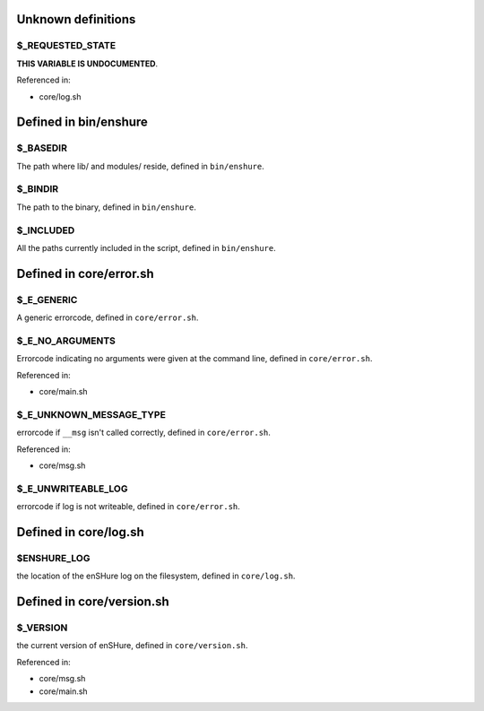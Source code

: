 Unknown definitions
-------------------

$_REQUESTED_STATE
#################

**THIS VARIABLE IS UNDOCUMENTED**.

Referenced in: 

- core/log.sh

Defined in bin/enshure
----------------------

$_BASEDIR
#########

The path where lib/ and modules/ reside, defined in ``bin/enshure``.


$_BINDIR
########

The path to the binary, defined in ``bin/enshure``.


$_INCLUDED
##########

All the paths currently included in the script, defined in ``bin/enshure``.


Defined in core/error.sh
------------------------

$_E_GENERIC
###########

A generic errorcode, defined in ``core/error.sh``.


$_E_NO_ARGUMENTS
################

Errorcode indicating no arguments were given at the command line, defined in ``core/error.sh``.

Referenced in: 

- core/main.sh

$_E_UNKNOWN_MESSAGE_TYPE
########################

errorcode if ``__msg`` isn't called correctly, defined in ``core/error.sh``.

Referenced in: 

- core/msg.sh

$_E_UNWRITEABLE_LOG
###################

errorcode if log is not writeable, defined in ``core/error.sh``.


Defined in core/log.sh
----------------------

$ENSHURE_LOG
############

the location of the enSHure log on the filesystem, defined in ``core/log.sh``.


Defined in core/version.sh
--------------------------

$_VERSION
#########

the current version of enSHure, defined in ``core/version.sh``.

Referenced in: 

- core/msg.sh
- core/main.sh

